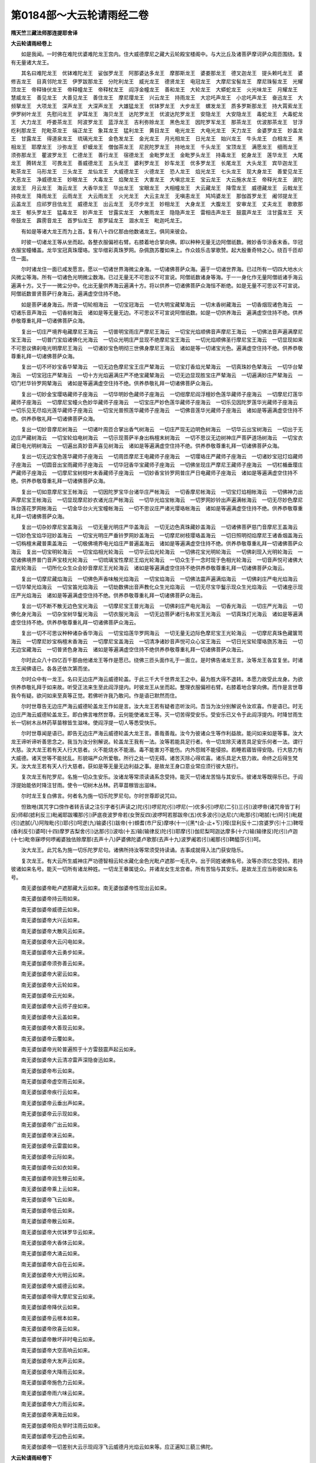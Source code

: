 第0184部～大云轮请雨经二卷
==============================

**隋天竺三藏法师那连提耶舍译**

**大云轮请雨经卷上**


　　如是我闻。一时佛在难陀优婆难陀龙王宫内。住大威德摩尼之藏大云轮殿宝楼阁中。与大比丘及诸菩萨摩诃萨众周匝围绕。复有无量诸大龙王。

　　其名曰难陀龙王　优钵难陀龙王　娑伽罗龙王　阿那婆达多龙王　摩那斯龙王　婆娄那龙王　德叉迦龙王　提头赖吒龙王　婆修吉龙王　目真邻陀龙王　伊罗跋那龙王　分陀利龙王　威光龙王　德贤龙王　电冠龙王　大摩尼宝髻龙王　摩尼珠髻龙王　光耀顶龙王　帝释锋伏龙王　帝释幢龙王　帝释杖龙王　阎浮金幢龙王　善和龙王　大轮龙王　大蟒蛇龙王　火光味龙王　月耀龙王　慧威龙王　善见龙王　大善见龙王　善住龙王　摩尼璎龙王　兴云龙王　持雨龙王　大忿吒声龙王　小忿吒声龙王　奋迅龙王　大频拏龙王　大项龙王　深声龙王　大深声龙王　大雄猛龙王　优钵罗龙王　大步龙王　螺发龙王　质多罗斯那龙王　持大罥索龙王　伊罗树叶龙王　先慰问龙王　驴耳龙王　海贝龙王　达陀罗龙王　优波达陀罗龙王　安隐龙王　大安隐龙王　毒蛇龙王　大毒蛇龙王　大力龙王　呼娄茶龙王　阿波罗龙王　蓝浮龙王　吉利弥赊龙王　黑色龙王　因陀罗军龙王　那茶龙王　优波那茶龙王　甘浮纥利那龙王　陀毗茶龙王　端正龙王　象耳龙王　猛利龙王　黄目龙王　电光龙王　大电光龙王　天力龙王　金婆罗龙王　妙盖龙王　甘露龙王　得道泉龙王　琉璃光龙王　金色发龙王　金光龙王　月光相龙王　日光龙王　始兴龙王　牛头龙王　白相龙王　黑相龙王　耶摩龙王　沙弥龙王　虾蟆龙王　僧伽茶龙王　尼民陀罗龙王　持地龙王　千头龙王　宝顶龙王　满愿龙王　细雨龙王　须弥那龙王　瞿波罗龙王　仁德龙王　善行龙王　宿德龙王　金毗罗龙王　金毗罗头龙王　持毒龙王　蛇身龙王　莲华龙王　大尾龙王　腾转龙王　可畏龙王　善威德龙王　五头龙王　婆利罗龙王　妙车龙王　优多罗龙王　长尾龙王　大头龙王　宾毕迦龙王　毗茶龙王　马形龙王　三头龙王　龙仙龙王　大威德龙王　火德龙王　恐人龙王　焰光龙王　七头龙王　现大身龙王　善爱见龙王　大恶龙王　净威德龙王　妙眼龙王　大毒龙王　焰聚龙王　大害龙王　大嗔忿龙王　宝云龙王　大云施水龙王　帝释光龙王　波陀波龙王　月云龙王　海云龙王　大香华龙王　华出龙王　宝眼龙王　大相幢龙王　大云藏龙王　降雪龙王　威德藏龙王　云戟龙王　持夜龙王　降雨龙王　云雨龙王　大云雨龙王　火光龙王　大云主龙王　无嗔恚龙王　鸠鸠婆龙王　那伽首罗龙王　阇邻提龙王　云盖龙王　应祁罗目佉龙王　威德龙王　出云龙王　无尽步龙王　妙相龙王　大身龙王　大腹龙王　安审龙王　丈夫龙王　歌歌那龙王　郁头罗龙王　猛毒龙王　妙声龙王　甘露实龙王　大散雨龙王　隐隐声龙王　雷相击声龙王　鼓震声龙王　注甘露龙王　天帝鼓龙王　霹雳音龙王　首罗仙龙王　那罗延龙王　涸水龙王　毗迦吒龙王。

　　有如是等诸大龙王而为上首。复有八十四亿那由他数诸龙王。俱同来彼会。

　　时彼一切诸龙王等从坐而起。各整衣服偏袒右臂。右膝着地合掌向佛。即以种种无量无边阿僧祇数。微妙香华涂香末香。华冠衣服宝幢幡盖。龙华宝冠真珠璎珞。宝华缯彩真珠罗网。杂佩旒苏覆如来上。作众妓乐击掌歌赞。起大殷重奇特之心。绕百千匝却住一面。

　　尔时诸龙住一面已咸发愿言。愿以一切诸世界海微尘身海。一切诸佛菩萨众海。遍于一切诸世界海。已过所有一切四大地水火风微尘等海。所有一切诸色光明微尘数海。已过无量无不可思议不可宣说。阿僧祇数诸身等海。于一一身化作无量阿僧祇诸手海云遍满十方。又于一一微尘分中。化出无量供养海云遍满十方。将以供养一切诸佛菩萨众海恒不断绝。如是无量不可思议不可宣说。阿僧祇数普贤菩萨行身海云。遍满虚空住持不绝。

　　如是菩萨诸身海云。所谓一切轮相海云　一切宝冠海云　一切大明宝藏辇海云　一切末香树藏海云　一切香烟现诸色海云　一切诸乐音声海云　一切香树海云　诸如是等无量无边。不可思议不可宣说阿僧祇数。如是一切供养海云　遍满虚空住持不绝。供养恭敬尊重礼拜一切诸佛菩萨众海。

　　复出一切庄严境界电藏摩尼王海云　一切普明宝雨庄严摩尼王海云　一切宝光焰顺佛音声摩尼王海云　一切佛法音声遍满摩尼宝王海云　一切普门宝焰诸佛化光海云　一切众光明庄严显现不绝摩尼宝王海云　一切光焰顺佛圣行摩尼宝王海云　一切显现如来不可思议佛刹电光明摩尼王海云　一切诸妙宝色明彻三世佛身摩尼王海云　诸如是等一切诸宝光色。遍满虚空住持不绝。供养恭敬尊重礼拜一切诸佛菩萨众海。

　　复出一切不坏妙宝香华辇海云　一切无边色摩尼宝王庄严辇海云　一切宝灯香焰光辇海云　一切真珠妙色辇海云　一切华台辇海云　一切宝冠庄严辇海云　一切十方光焰遍满庄严不绝宝藏辇海云　一切无边显现胜宝庄严辇海云　一切遍满妙庄严辇海云　一切门栏华铃罗网辇海云　诸如是等遍满虚空住持不绝。供养恭敬礼拜一切诸佛菩萨众海云。

　　复出一切妙金宝璎珞藏师子座海云　一切华明妙色藏师子座海云　一切绀摩尼阎浮檀妙色莲华藏师子座海云　一切摩尼灯莲华藏师子座海云　一切摩尼宝幢火色妙华藏师子座海云　一切宝庄严妙色莲华藏师子座海云　一切乐见因陀罗莲华光藏师子座海云　一切乐见无尽焰光莲华藏师子座海云　一切宝光普照莲华藏师子座海云　一切佛音莲华光藏师子座海云　诸如是等遍满虚空住持不绝。供养恭敬礼拜一切诸佛菩萨众海。

　　复出一切妙音摩尼树海云　一切诸叶周匝合掌出香气树海云　一切庄严现无边明色树海云　一切华云出宝树海云　一切出于无边庄严藏树海云　一切宝轮焰电树海云　一切示现菩萨半身出栴檀末树海云　一切不思议无边树神庄严菩萨道场树海云　一切宝衣藏日电光明树海云　一切遍出真妙音声喜见树海云　诸如是等遍满虚空住持不绝。供养恭敬尊重礼拜一切诸佛菩萨众海。

　　复出一切无边宝色莲华藏师子座海云　一切周匝摩尼王电藏师子座海云　一切璎珞庄严藏师子座海云　一切诸妙宝冠灯焰藏师子座海云　一切圆音出宝雨藏师子座海云　一切华冠香华宝藏师子座海云　一切佛坐现庄严摩尼王藏师子座海云　一切栏楯垂璎庄严藏师子座海云　一切摩尼宝树枝叶末香藏师子座海云　一切妙香宝铃罗网普庄严日电藏师子座海云　诸如是等遍满虚空住持不绝。供养恭敬尊重礼拜一切诸佛菩萨众海。

　　复出一切如意摩尼宝王帐海云　一切因陀罗宝华台诸华庄严帐海云　一切香摩尼帐海云　一切宝灯焰相帐海云　一切佛神力出声摩尼宝王帐海云　一切显现摩尼妙衣诸光庄严帐海云　一切华光焰宝帐海云　一切罗网妙铃出声遍满帐海云　一切无尽妙色摩尼珠台莲花罗网帐海云　一切金华台火光宝幢帐海云　一切不思议庄严诸光璎珞帐海云　诸如是等遍满虚空住持不绝。供养恭敬尊重礼拜一切诸佛菩萨众海。

　　复出一切杂妙摩尼宝盖海云　一切无量光明庄严华盖海云　一切无边色真珠藏妙盖海云　一切诸佛菩萨慈门音摩尼王盖海云　一切妙色宝焰华冠妙盖海云　一切宝光明庄严垂铃罗网妙盖海云　一切摩尼树枝璎珞盖海云　一切日照明彻焰摩尼王诸香烟盖海云　一切栴檀末藏普熏盖海云　一切极佛境界电光焰庄严普遍盖海云　诸如是等遍满虚空住持不绝。供养恭敬尊重礼拜一切诸佛菩萨众海云　复出一切宝明轮海云　一切宝焰相光轮海云　一切华云焰光轮海云　一切佛花宝光明轮海云　一切佛刹现入光明轮海云　一切诸佛境界普门音声宝枝光轮海云　一切琉璃宝性摩尼王焰光轮海云　一切众生于一念时现于色相光轮海云　一切音声悦可诸佛大震光轮海云　一切所化众生众会妙音摩尼王光轮海云　诸如是等遍满虚空住持不绝供养恭敬尊重礼拜一切诸佛菩萨众海云。

　　复出一切摩尼藏焰海云　一切佛色声香味触光焰海云　一切宝焰海云　一切佛法震声遍满焰海云　一切佛刹庄严电光焰海云　一切华辇光焰海云　一切宝笛光焰海云　一切劫数佛出音声教化众生光焰海云　一切无尽宝华鬘示现众生光焰海云　一切诸座示现庄严光焰海云　诸如是等遍满虚空住持不绝。供养恭敬尊重礼拜一切诸佛菩萨众海云。

　　复出一切不断不散无边色宝光海云　一切摩尼宝王普光海云　一切佛刹庄严电光海云　一切香光海云　一切庄严光海云　一切佛化身光海云　一切杂宝树华鬘光海云　一切衣服光海云　一切无边菩萨诸行名称宝王光海云　一切真珠灯光海云　诸如是等遍满虚空住持不绝。供养恭敬尊重礼拜一切诸佛菩萨众海云。

　　复出一切不可思议种种诸杂香华海云　一切宝焰莲华罗网海云　一切无量无边际色摩尼宝王光轮海云　一切摩尼真珠色藏箧笥海云　一切摩尼妙宝栴檀末香海云　一切摩尼宝盖海云　一切清净诸妙音声悦可众心宝王海云　一切日光宝轮璎珞旒苏海云　一切无边宝藏海云　一切普贤色身海云　诸如是等遍满虚空住持不绝供养恭敬尊重礼拜一切诸佛菩萨众海云。

　　尔时此众八十四亿百千那由他诸龙王等作是愿已。绕佛三匝头面作礼于一面立。是时佛告诸龙王言。汝等龙王各宜复坐。时诸龙王闻佛语已。各各还依次第而坐。

　　尔时众中有一龙王。名曰无边庄严海云威德轮盖。于此三千大千世界龙王之中。最为胜大得不退转。本愿力故受此龙身。为欲供养恭敬礼拜于如来故。听受正法来生至此阎浮提内。时彼龙王从坐而起。整理衣服偏袒右臂。右膝着地合掌向佛。而作是言世尊我今有疑。欲问如来至真等正觉。若佛听许我乃敢问。作是语已默然而住。

　　尔时世尊告无边庄严海云威德轮盖龙王作如是言。汝大龙王若有疑者恣听汝问。吾当为汝分别解说令汝欢喜。作是语已。时无边庄严海云威德轮盖龙王。即白佛言唯然世尊。云何能使诸龙王等。灭一切苦得受安乐。受安乐已又令于此阎浮提内。时降甘雨生长一切树木丛林药草苗稼皆生滋味。使阎浮提一切人等悉受快乐。

　　尔时世尊闻是语已。即告无边庄严海云威德轮盖大龙王言。善哉善哉。汝今为彼诸众生等作利益故。能问如来如是等事。汝大龙王谛听谛听善思念之。我当为汝分别解说。轮盖龙王我有一法。汝等若能具足行者。令一切龙除灭诸苦具足安乐何者一法。谓行大慈。汝大龙王若有天人行大慈者。火不能烧水不能溺。毒不能害刃不能伤。内外怨贼不能侵掠。若睡若寤皆得安隐。行大慈力有大威德。诸天世等不能扰乱。形貌端严众所爱敬。所行之处一切无碍。诸苦灭除心得欢喜。诸乐具足大慈力故。命终之后得生梵天。汝大龙王若有天人行大慈者。获如是等无量无边利益之事。是故龙王身口意业常应须行彼大慈行。

　　复次龙王有陀罗尼。名施一切众生安乐。汝诸龙等常须读诵系念受持。能灭一切诸龙苦恼与其安乐。彼诸龙等既得乐已。于阎浮提始能依时降注甘雨。使令一切树木丛林。药草苗稼皆出滋味。

　　尔时龙王复白佛言。何者名为施一切乐陀罗尼句。尔时世尊即说咒曰。

　　怛致咃(其咒字口傍作者转舌读之注引字者引声读之)陀(引)啰尼陀(引)啰尼(一)优多(引)啰尼(二引)三(引)波啰帝(诸咒帝皆丁利反)师郗(摅利反三)毗阇耶跋囒那(引)萨底夜波罗帝若(女贺反四)波啰呵若那跋帝(五)优多波(引)达尼(六)毗那(引)喝腻(七)阿(引)毗屣(引)遮腻(八)阿陛毗(引)耶(引)呵逻(九)输婆(引)跋帝(十)頞耆(市尸反)摩哆(十一)[黑*(企-止+ㄎ)]咥(显利反十二)宫婆罗(引十三)鞞咥(香利反引)婆呵(十四)摩罗吉梨舍(引)达那(引)波唅(十五)输(输律反)陀(引)耶摩(引)伽尼梨呵迦达摩多(十六)输(输律反)陀(引)卢迦(十七)毗帝寐啰何啰阇婆独佉赊摩那(去声十八)萨婆佛陀婆卢歌那(去声十九)波罗阇若(引)阇那(引)鞞醯莎(引)呵。

　　汝大龙王。此咒名为施一切乐陀罗尼句。诸佛所持汝等常须受持读诵。吉事成就得入法门获安隐乐。

　　复次龙王。有大云所生威神庄严功德智相云轮水藏化金色光毗卢遮那一毛孔中。出于同姓诸佛名号。汝等亦须忆念受持。若持彼诸如来名号。能灭一切所有诸龙种姓。一切龙王眷属徒众。并诸龙女生龙宫者。所有苦恼与其安乐。是故龙王应当称彼如来名号。

　　南无婆伽婆帝毗卢遮那藏大云如来。南无婆伽婆帝性现出云如来。

　　南无婆伽婆帝持云雨如来。

　　南无婆伽婆帝威德云如来。

　　南无婆伽婆帝大兴云如来。

　　南无婆伽婆帝大散风云如来。

　　南无婆伽婆帝大云闪电如来。

　　南无婆伽婆帝大云勇步如来。

　　南无婆伽婆帝须弥善云如来。

　　南无婆伽婆帝大密云如来。

　　南无婆伽婆帝大云轮如来。

　　南无婆伽婆帝云光如来。

　　南无婆伽婆帝大云师子座如来。

　　南无婆伽婆帝大云盖如来。

　　南无婆伽婆帝大善现云如来。

　　南无婆伽婆帝云覆如来。

　　南无婆伽婆帝光轮普遍照于十方雷鼓震声起云如来。

　　南无婆伽婆帝大云清凉雷声深隐奋迅如来。

　　南无婆伽婆帝布云如来。

　　南无婆伽婆帝虚空雨云如来。

　　南无婆伽婆帝疾行云如来。

　　南无婆伽婆帝云垂出声如来。

　　南无婆伽婆帝云示现如来。

　　南无婆伽婆帝广出云如来。

　　南无婆伽婆帝沫云如来。

　　南无婆伽婆帝云雷震如来。

　　南无婆伽婆帝云际如来。

　　南无婆伽婆帝云如衣如来。

　　南无婆伽婆帝润生稼云如来。

　　南无婆伽婆帝乘上云如来。

　　南无婆伽婆帝飞云如来。

　　南无婆伽婆帝低云如来。

　　南无婆伽婆帝散云如来。

　　南无婆伽婆帝大优钵罗华云如来。

　　南无婆伽婆帝大香体云如来。

　　南无婆伽婆帝大涌云如来。

　　南无婆伽婆帝大自在云如来。

　　南无婆伽婆帝大光明云如来。

　　南无婆伽婆帝大威德云如来。

　　南无婆伽婆帝得大摩尼宝云如来。

　　南无婆伽婆帝降伏云如来。

　　南无婆伽婆帝云根本如来。

　　南无婆伽婆帝欣喜云如来。

　　南无婆伽婆帝散坏非时电云如来。

　　南无婆伽婆帝大空高响云如来。

　　南无婆伽婆帝大发声云如来。

　　南无婆伽婆帝大降雨云如来。

　　南无婆伽婆帝施色力云如来。

　　南无婆伽婆帝雨六味云如来。

　　南无婆伽婆帝大力雨云如来。

　　南无婆伽婆帝满海云如来。

　　南无婆伽婆帝阳炎旱时注雨云如来。

　　南无婆伽婆帝无边色云如来。

　　南无婆伽婆帝一切差别大云示现阎浮飞云威德月光焰云如来等。应正遍知三藐三佛陀。

**大云轮请雨经卷下**


　　尔时世尊说是诸佛如来名已。告于无边庄严海云威德轮盖龙王作如是言。汝大龙王。此诸佛名汝等一切诸龙眷属。若能诵持称彼佛名及礼拜者。一切诸龙所有苦厄。皆悉解脱普获安乐。得安乐已即能于此阎浮提中。风雨随时令诸药草树木丛林。悉皆生长五谷成熟。

　　尔时娑婆三千大千世界之主。无边庄严海云威德轮盖龙王。复白佛言。世尊我今启请诸佛所说陀罗尼句。令于未来末世之时。阎浮提内若有亢旱不降雨处。诵此神咒即当降雨。饥馑恶世多饶疾疫。非法乱行人民恐怖。妖星变怪灾厉相续。有如是等无量苦恼。以佛力故悉得灭除。唯愿世尊大慈悲愍诸众生故。住持为说所有神咒陀罗尼句。告诸龙知能使诸天欢喜踊跃。复能破散一切诸魔。一切众生身中所有苦难之事。并及恶星变怪灾障。悉皆除灭。

　　又复如来曾说五种雨障之灾。亦皆消灭彼障除已。即能使此阎浮提内雨泽以时。唯愿如来为我等说。

　　尔时世尊。闻此无边庄严海云威德轮盖龙王如是语已。即赞叹言善哉善哉汝大龙王。汝今亦如诸佛饶益一切众生怜愍安乐。能请如来说此神咒。汝大龙王谛听谛听善思念之。我当为汝说于往昔从彼大悲云生如来所闻。震吼奋迅勇猛幢陀罗尼。过去诸佛已曾宣说威神加护。我今亦当随顺而说。利益一切诸众生故怜愍与乐。于未来世若炎旱时能令降雨。若泛雨时亦能令止。饥馑疾疫悉能除灭。普告诸龙令使知闻。复令诸天欢喜踊跃。散一切魔安隐众生。即说咒曰。

　　怛致他摩诃若那(引)婆婆(引)萨尼(一)尼梨低殊(引)洛敧弥(去声二)提利茶(引)毗迦啰摩跋阇罗(引)僧伽怛腻(三)波罗摩毗啰阇(四)埿摩求那鸡(经岐反)兜(引)修梨耶(引)波罗鞞(五)毗摩岚(引)伽耶师(六)婆啰(引)婆啰(去声七)三婆啰(引)三婆啰(去声八)豆潭(徒感反)鞞(去声九)呵那呵那(十)摩诃波罗薜(蒲诣反十一)毗头多摸诃陀迦隶(十二)波啰若伽啰输悌(十三)波梨富娄那(引)迷帝隶迷怛利(引)帝啰(引)摩那娑揵提(去声十四)弥多罗浮驮利(十五)社罗社罗(十六)社罗社罗(十七)社罗浮驮利(十八)蒲登伽俱苏迷(去声十九)达舍婆利(二十)遮斗薨赊(引)阿啰提(二十一)頞瑟吒达舍毗尼迦佛陀(引)达迷(去声二十二)输颇摩帝(二十三)分若罗翅(二十四)叔迦罗(引)达摩(引)三摩泥比(二十五)钳毗梨(二十六)毗罗阇悉鸡(经岐反二十七)毗富茶毗舍沙波罗钵帝(二十八)尼啰苏罗(引)婆(引)达弥(二十九)萨婆卢迦(引)匙(引)瑟吒(三十)失梨沙吒(引三十一)波罗波罗婆(引)兮唎(三十二)阿奴(引)怛唎(三十三)阿僧祇(三十四)陀啰陀啰(三十五)地唎地唎(三十六)豆漏豆漏(三十七)赊塞多(引)摩帝(三十八)赊塞多(引)波蔽(三十九)遮罗遮罗(四十)旨唎旨唎(四十一)咒漏咒漏(四十二)波罗遮(引)佛陀喃(引南去声)摩帝(四十三)摩诃般利若(引)波(引)罗(引)蜜帝莎(引)呵(四十四)。

　　南无智海毗卢遮那藏如来。

　　南无一切诸菩提萨埵。

　　尔时一切诸龙王等。为降雨故受持此咒。若后末世恶灾行时能令不起。

　　又复一切诸佛菩萨真实力故。遂复敕诸一切龙等。于阎浮提所祈请处。降澍大雨除灭五种雨之障碍。而说咒曰。

　　多致他(一)娑逻娑逻(二)四唎四唎(三)素漏素漏(四)那(引)伽喃(去声五)阇婆阇婆(一句并去声六)侍毗侍毗(并去声七)树附树附(八)。

　　佛实力故。大龙王等速来在于阎浮提内。所祈请处降澍大雨而说咒曰。

　　遮罗遮罗(并去声一)至利至利(二)朱漏朱漏(三)。

　　佛实力故。咄诸龙王于阎浮提。请雨国内降澍大雨。而说咒曰。

　　婆逻婆逻(并去声一)避利避利(避字并白利反二)复漏复漏(三)。

　　诸佛菩萨威神之力。大乘真实行业力故。诸龙王等速来至此。各各忆念诸如来法及菩萨行。起于慈心悲心喜心及以舍心。而说咒曰。

　　婆逻婆逻(一)毗梨毗梨(二)蒲卢蒲卢(三)。

　　大意气龙王慈心正念妙密佛法。持大云雨速来至此。而说咒曰。

　　伽茶伽茶(一)祁墀祁墀(二)瞿厨瞿厨(三)。

　　一切诸佛真实力故。大健嗔者大疾行者睒电舌者。治诸恶毒来起慈心。于阎浮提请雨国内。降澍大雨莎(引)呵。又说咒曰。

　　怛吒怛吒(吒并去声一)底致底致(二)斗昼斗昼(三)。

　　金刚密迹真实力故。头上戴大摩尼天冠。蛇身相者念三宝力。于阎浮提此请雨国内降澍大雨莎(引)呵。又说咒曰。

　　迦罗迦罗(一)继利继利(二)句漏句漏(三)。

　　佛实力故。金刚密迹敕彼一切澍大水者乘大云者。起慈悲心悉来于此阎浮提中请雨国内。降澍大雨又说咒曰。

　　何逻逻何逻罗(一)兮利履兮利履(二)候漏塿(娄苟反)候漏塿(三)。

　　三世诸佛真实力故。能令一切诸龙眷属舍于睡眠。又说咒曰。

　　伽磨伽磨(一)姞寐姞寐(二)求牟求牟(三)莎呵。

　　我敕一切诸龙王等。起大慈心为菩提本而说咒曰。

　　那啰那啰(一)尼梨尼梨(二)奴漏奴漏(三)莎呵。

　　咄咄龙等种种异形。千头可畏赤眼大力大蛇身者。我今敕汝。应当忆念最上慈悲威神功德灭烦恼者。一切诸佛如来名字。而说咒曰。

　　揭(其谒反)茶(去声)揭茶(一)耆稚耆稚(二)崛住崛住(三)莎呵。

　　无碍勇健夺于世间人色力者。于阎浮提请雨国内。降澍大雨而说咒曰。

　　舍啰舍啰(一)尸利尸利(二)输(入声)嚧输嚧莎呵。

　　一切诸天真实力故。咄诸大龙念自种姓。速来于此阎浮提中请雨国内。降澍大雨莎呵。

　　大梵天王实行力故。令诸龙王于阎浮提请雨国内。降澍大雨莎呵。

　　天主帝释实行力故。令诸龙王于阎浮提请雨国内。降澍大雨莎呵。

　　四大天王实行力故。令诸龙王于阎浮提请雨国内。降澍大雨莎呵。

　　八人实行力故。令诸龙王于阎浮提请雨国内。降澍大雨莎呵。

　　须陀洹实行力故。令诸龙王于阎浮提请雨国内。降澍大雨莎呵。

　　斯陀含实行力故。令诸龙王于阎浮提请雨国内。降澍大雨莎呵。

　　阿那含实行力故。令诸龙王于阎浮提请雨国内降澍大雨莎呵。

　　阿罗汉实行力故。令诸龙王于阎浮提请雨国内降澍大雨莎呵。

　　辟支佛实行力故。令诸龙王于阎浮提请雨国内降澍大雨莎呵。

　　菩萨实行力故。令诸龙王于阎浮提请雨国内降澍大雨莎呵。

　　诸佛实行力故。令诸龙王于阎浮提请雨国内降澍大雨莎呵。

　　一切诸天实行力故令速除灭灾障苦恼莎呵。

　　一切诸龙实行力故能速降雨润此大地莎呵。

　　一切夜叉实行力故能速覆护一切众生莎呵。

　　一切揵闼婆实行力故能速除灭一切众生所有忧恼莎呵。

　　一切阿修罗实行力故能速回转恶星变怪莎呵。

　　一切迦楼罗实行力故于诸龙边起大慈悲降澍大雨莎呵。

　　一切紧那罗实行力故速能灭除一切众生诸重罪业令起踊跃莎呵。

　　一切摩睺罗伽实行力故能降大雨普使充足灭除五种雨之障碍莎呵。

　　一切善男子善女人实行力故善能覆护一切众生莎呵。

　　又说咒曰。

　　迦逻迦逻(一)抧利抧利(二)句嚧句嚧(去声三)陀啰陀啰(一)地利地利(二)豆漏豆嚧(三)那吒那吒(一)腻(年一反)[口*致]腻[口*致]腻(二)奴昼奴昼(三)。

　　持大云雨疾行之者如云者。着云衣者生云中者。能作云者云雷响者。住云中者云天冠者。云庄严者乘大云者。云中隐者云中藏者。被云发者耀云光者。云围绕者处大云者。云璎珞者能夺五谷精气之者。住在深山丛林中者。尊者龙母名分陀罗大云威德喜乐尊大龙王。身体清凉持大风轮。诸佛实行力故。放六味雨而说咒曰。

　　伽逻伽逻(一)岐利岐利(二)求漏求漏(三)其利尼其利尼(四)。

　　求磨求磨求磨求磨求磨求磨求磨求磨求磨(凡九求磨五)。

　　九头龙母。敕告首冠大云闪电华冠之者。持一切龙者服云衣者。摄诸境界毒气者乘云严者。雷声远震能告诸龙者大云围绕者。诸佛实行力故。令阎浮提请雨国内。降澍大雨使令充足莎呵。

　　又说咒曰。

　　野逻野逻(一)逸利逸利(二)喻屡喻屡(三)树屡树屡(四)嗜利嗜利(五)社逻社逻社社逻(六)求茶求茶求求茶(七)伽茶伽茶(八)耆迟耆迟(九)呵逻呵逻(十)醯利醯利(十一)牟漏牟漏(十二)多逻多逻(十三)帝利帝利(十四)兜漏兜漏(十五)阿那阿那(十六)陀呵陀呵(十七)钵遮钵遮(十八)祁利祁利(十九)醯那醯那(二十)求利陀(二十一)末利陀(二十二)钵啰末利(二十三)。

　　弥勒菩萨告敕令除一切雨障莎呵又说咒曰。

　　佛提佛提(一)浮佛提浮佛提(二)。

　　令诸众生持佛功德。除灭一切障业重罪。而说咒曰。

　　陀罗尼(一)驮离(二)输婆摩帝(三)求那伽啰钵啰钵泥(四)摩呵若奴卢枳(去声五)输说罗(引)达弥(六)萨底夜波罗(引)底若(七)摩诃耶那殊(引)瑟[口*致](八)阿殊(引)瑟[口*致](九)卢歌[口*耶](引)瑟[口*致](十)婆伽婆帝佛陀弥帝隶(十一)阿钵罗夜萨婆差多罗尼(十二)叔讫离施(十三)卑当婆离(十四)那茶罗(引)婆(引)私腻(十五)头头隶头头漏(十六)赊摩赊摩(十七)膻多(引)摩那赐(十八)。

　　除一切雨障莎呵。

　　三世诸佛真实力故大慈心故。正行精进心故。敕召一切诸大龙王莎呵。

　　我敕无边海庄严威德轮盖龙王。于阎浮提请雨国内降澍大雨莎呵。

　　我敕虽陀优波难陀龙王于阎浮提请雨国内降澍大雨莎呵。

　　我敕娑伽龙王于阎浮提请雨国内降澍大雨莎呵。

　　我敕阿耨达多龙王于阎浮提请雨国内降澍大雨莎呵。

　　我敕摩那斯龙王于阎浮提请雨国内降澍大雨莎呵。

　　我敕婆娄那龙王于阎浮提请雨国内降澍大雨莎呵。

　　我敕德叉迦龙王于阎浮提请雨国内降澍大雨莎呵。

　　我敕提头赖吒龙王于阎浮提请雨国内降澍大雨莎呵。

　　我敕婆修吉龙王于阎浮提请雨国内降澍大雨莎呵。

　　我敕目真邻陀龙王于阎浮提请雨国内降澍大雨莎呵。

　　我敕伊罗跋那龙王于阎浮提请雨国内降澍大雨莎呵。

　　我敕分茶罗龙王于阎浮提请雨国内降澍大雨莎呵。

　　我敕大威光龙王于阎浮提请雨国内降澍大雨莎呵。

　　我敕威贤龙王于阎浮提请雨国内降澍大雨莎呵。

　　我敕电冠龙王于阎浮提请雨国内降澍大雨莎呵。

　　我敕大摩尼髻龙王于阎浮提请雨国内降澍大雨莎呵。

　　我敕戴摩尼髻龙王于阎浮提请雨国内降澍大雨莎呵。

　　我敕光髻龙王于阎浮提请雨国内降澍大雨莎呵。

　　我敕是等一切龙王于阎浮提请雨国内。降澍大雨讫。又说咒曰。

　　那只那只瞿罗(引)摩(引)柰赐(三)那伽咥(喜梨反四)梨陀易头摩鸠隶(五)郁伽罗盂路晒(六)波罗旃陀低豉(七)毗氀姞利(八)阿尸(引)毗师(九)阿咥(引)瞿(十)讫栗瑟那(去)崩(引)伽隶(十一)旃(引)遮隶(十二)卢罗(引)嗜薜(十三)摩诃颇那(引)呿隶呿罗(引)波施(十四)劳陀罗(引)波(引)尸腻(十五)头冲薜(十六)波罗波罗(十七)庇利庇利(十八)富路富路(十九)毗私(引)哹(匹尤反)娄阇腻(二十)浮路浮路(二十一)摩诃蒲只(二十二)摩尼达隶(二十三)匹利匹利(二十四)副漏副漏(二十五)破逻破逻(二十六)跋利沙跋利沙(二十七)阎蓝浮(引)陀隶(二十八)睒浮睒浮(二十九)婆罗(引)诃翅(三十)那吒(引)砧薜(三十一)那吒(引)砧薜(三十二)忡忡忡忡薜(三十三)弥伽波罗(引)薜(三十四)弥伽婆(引)咥腻(三十五)茶迦茶迦茶迦(三十六)茶沈薜(三十七)伽那(去)伽那(去三十八)尸弃腻(三十九)迦那迦那(四十)伽那伽那(四十一)摩诃那伽(引)伽那(去四十二)尼啰(引)怛蓝(四十三)糅(引)波阇罗(四十四)得迦纥唎(四十五)摩诃那伽(引)纥利陀(引)曳(四十六)瞿摩瞿摩瞿摩波(引)耶(四十七)頞悉低迦(引)承伽唎(四十八)浮承(引)伽弥(四十九)毗迦吒僧迦吒瞿隶(五十)毗私孚卢阇泥(五十一)毗折(时列反)林(引)婆泥(五十二)。

　　我今召集此会一切诸龙王等。于阎浮提请雨国内降澍大雨。一切诸佛如来力故。三世诸佛真实力故。慈悲心故莎呵。

　　尔时世尊说此咒已告龙王言。若天旱时欲请雨者。其请雨主必于一切诸众生等起慈悲心。若有比丘及比丘尼必须戒行本来清净。若曾违犯尼萨耆罪乃至众学。皆须已前七日七夜殷重忏悔。若在俗人亦须于前七日七夜。日别须受八关斋戒。乃至请雨行道之日。悉须清净无得懈慢。当于空地实净土上。除去沙砾无诸棘草。方十二步以为道场场中起坛方十步。坛高一尺用[牛*秦]牛粪。取新净者周匝泥坛。于坛中央施一高座。座上敷设新青净褥张新青帐。从高座东量三肘外。用牛粪汁画作龙王一身三头。亦画彼龙左右眷属围绕。

　　龙王从高座南量五肘外。画作龙王一身五头。亦画诸龙左右围绕。

　　从高座西量七肘外。画作龙王一身七头。亦画诸龙左右围绕。

　　从高座北量九肘外。画作龙王一身九头。亦画诸龙左右围绕。

　　其坛四角安四华瓶各容三升。又以金精或复石黛。和水令清悉使瓶满。种种华木诸杂华蕊插着瓶内。

　　道场四门各各置一大妙香炉。烧种种香熏陆沉水苏合栴檀及安息等。四角各悬青幡七枚。合二十八幡各长一丈。然苏油灯亦随幡数。设诸杂果苏酪乳糜安置四面。

　　诸龙王前散华烧香勿令断绝。其果饮食及以瓶水。日别使新不得隔宿。恒以晨朝日初出时施设供具。

　　读经之者一日三时香汤澡浴。着新青衣持斋静思。惟食苏酪及乳糜等粳米果菜。若大小便又须澡浴。

　　升高座时先礼十方一切诸佛。烧香散花奉请十方一切诸佛诸大菩萨。及以一切诸天龙王。

　　其诵咒人为护身故。或咒净水或咒白灰。自心系念以结场界。或于一步乃至多步。若水若灰用为界畔。

　　又咒缕綖为结。系顶及以手足。当咒水时散洒项上及洒额上。应作是念。有恶心者不得入此坛场界内。

　　其诵咒者于诸众生恒起慈心勿生恶念。又愿以此礼佛念诵及诸功德。回施一切诸天龙王。并及含识有形之类。

　　升法座时高声读诵此经及咒昼夜不绝。若一七日若二七日。远至三七日必降甘雨。除不专念无慈心人及秽浊者。

　　佛告龙王。海水潮来尚可盈缩。此言真实决定不虚。时诸龙王蒙佛教已。欢喜踊跃顶礼奉行。
